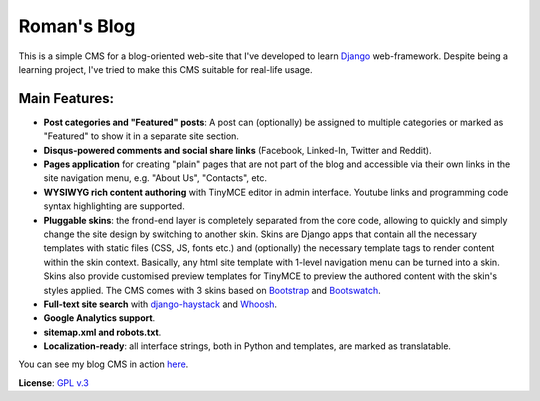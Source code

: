 Roman's Blog
============

This is a simple CMS for a blog-oriented web-site that I've developed to learn `Django`_ web-framework. Despite being
a learning project, I've tried to make this CMS suitable for real-life usage.

Main Features:
--------------

- **Post categories and "Featured" posts**: A post can (optionally) be assigned to multiple categories or marked as
  "Featured" to show it in a separate site section.
- **Disqus-powered comments and social share links** (Facebook, Linked-In, Twitter and Reddit).
- **Pages application** for creating "plain" pages that are not part of the blog and accessible via
  their own links in the site navigation menu, e.g. "About Us", "Contacts", etc.
- **WYSIWYG rich content authoring** with TinyMCE editor in admin interface. Youtube links and programming code syntax
  highlighting are supported.
- **Pluggable skins**: the frond-end layer is completely separated from the core code, allowing to quickly and simply
  change the site design by switching to another skin. Skins are Django apps that contain all the necessary templates with
  static files (CSS, JS, fonts etc.) and (optionally) the necessary template tags to render content within
  the skin context. Basically, any html site template with 1-level navigation menu can be turned into a skin.
  Skins also provide customised preview templates for TinyMCE to preview the authored content with the skin's
  styles applied. The CMS comes with 3 skins based on `Bootstrap`_ and `Bootswatch`_.
- **Full-text site search** with `django-haystack`_ and `Whoosh`_.
- **Google Analytics support**.
- **sitemap.xml and robots.txt**.
- **Localization-ready**: all interface strings, both in Python and templates, are marked as translatable.

You can see my blog CMS in action `here`_.

**License**: `GPL v.3`_

.. _Django: https://www.djangoproject.com/
.. _Bootstrap: http://getbootstrap.com/
.. _Bootswatch: http://bootswatch.com/
.. _django-haystack: http://haystacksearch.org/
.. _Whoosh: https://pypi.python.org/pypi/Whoosh/
.. _here: http://romanvm.pythonanywhere.com/
.. _GPL v.3: http://www.gnu.org/licenses/gpl-3.0.en.html
